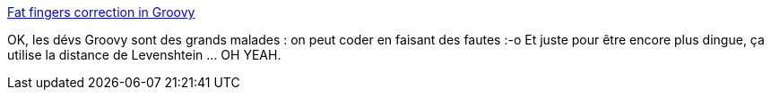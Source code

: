 :jbake-type: post
:jbake-status: published
:jbake-title: Fat fingers correction in Groovy
:jbake-tags: groovy,programming,trick,_mois_sept.,_année_2014
:jbake-date: 2014-09-26
:jbake-depth: ../
:jbake-uri: shaarli/1411720913000.adoc
:jbake-source: https://nicolas-delsaux.hd.free.fr/Shaarli?searchterm=https%3A%2F%2Fgist.github.com%2Fmelix%2F5bc7c5db7ab986924181&searchtags=groovy+programming+trick+_mois_sept.+_ann%C3%A9e_2014
:jbake-style: shaarli

https://gist.github.com/melix/5bc7c5db7ab986924181[Fat fingers correction in Groovy]

OK, les dévs Groovy sont des grands malades : on peut coder en faisant des fautes :-o Et juste pour être encore plus dingue, ça utilise la distance de Levenshtein ... OH YEAH.
